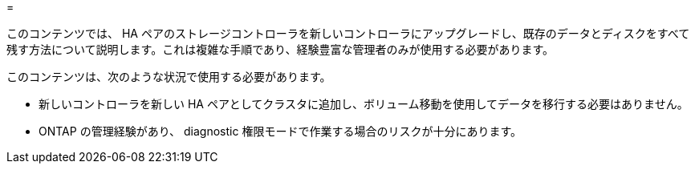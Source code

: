 = 


このコンテンツでは、 HA ペアのストレージコントローラを新しいコントローラにアップグレードし、既存のデータとディスクをすべて残す方法について説明します。これは複雑な手順であり、経験豊富な管理者のみが使用する必要があります。

このコンテンツは、次のような状況で使用する必要があります。

* 新しいコントローラを新しい HA ペアとしてクラスタに追加し、ボリューム移動を使用してデータを移行する必要はありません。
* ONTAP の管理経験があり、 diagnostic 権限モードで作業する場合のリスクが十分にあります。

